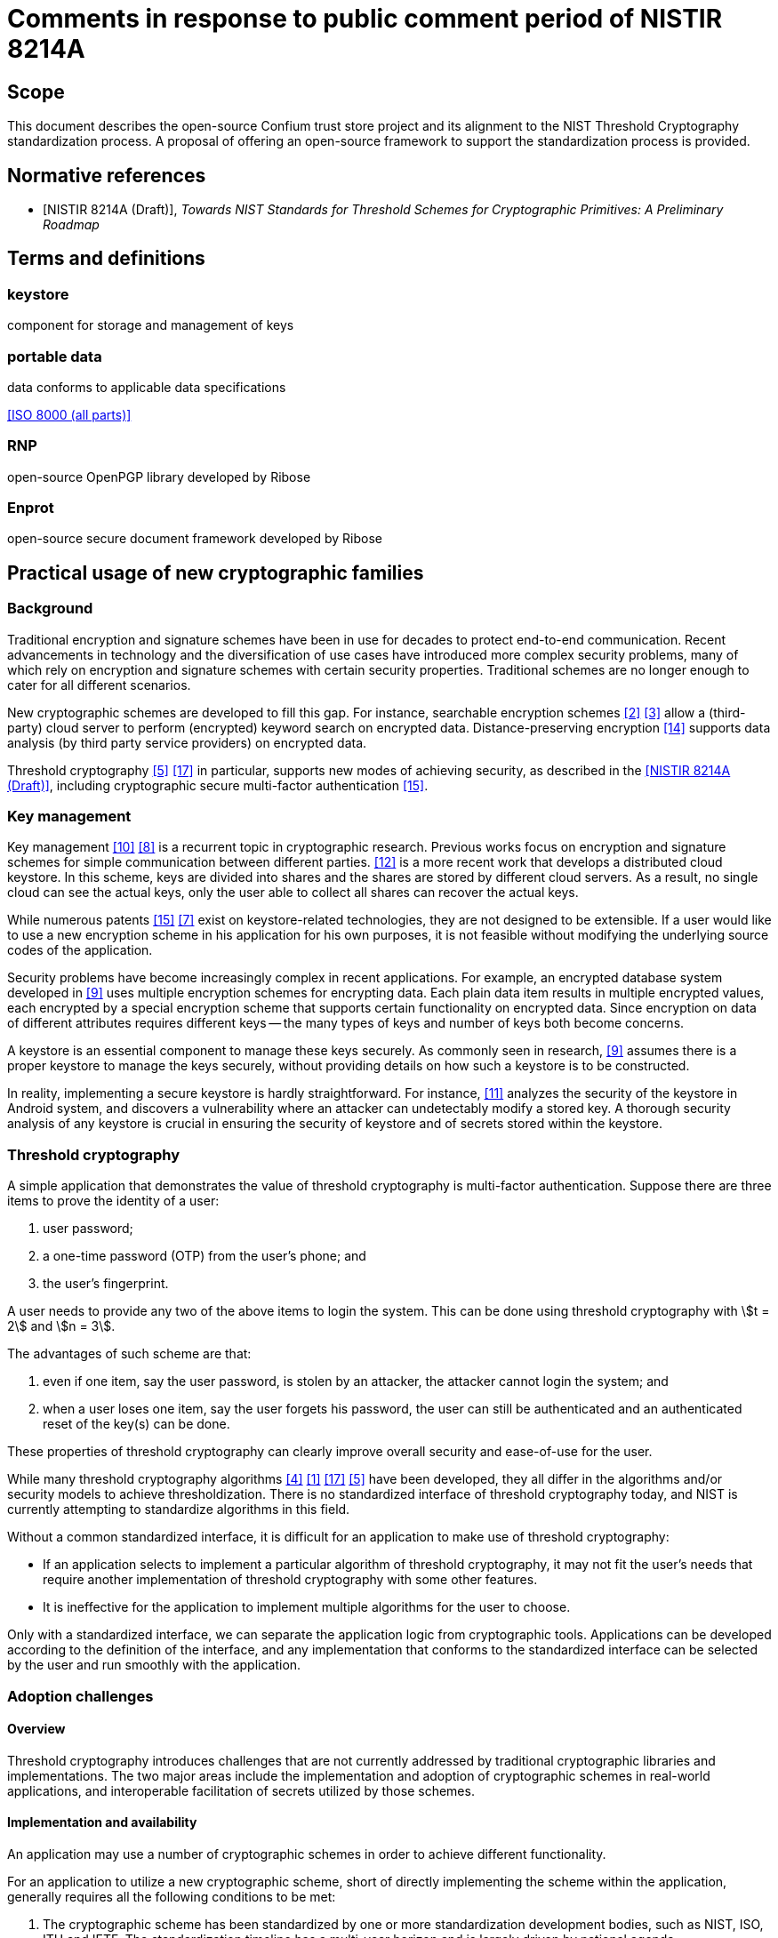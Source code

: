 = Comments in response to public comment period of NISTIR 8214A
:edition: 1.0
:docnumber: 11021
:published-date: 2020-02-10
:status: published
:doctype: report
:security: unrestricted
:recipient: nistir-8214A-comments@nist.gov
:committee: RNP and Confium team
:committee-type: technical
:imagesdir: images
:mn-document-class: ribose
:mn-output-extensions: xml,html,doc,rxl
:publisher: Ribose Group Inc.
:fullname: Ronald Tse
:surname: Tse
:givenname: Ronald
:affiliation: Ribose
:fullname_2: Wai Kit Wong
:surname_2: Wong
:givenname_2: Wai Kit
:affiliation_2: Ribose
:fullname_3: Daniel Wyatt
:surname_3: Wyatt
:givenname_3: Daniel
:affiliation_3: Ribose
:fullname_4: Nickolay Olshevsky
:surname_4: Olshevsky
:givenname_4: Nickolay
:affiliation_4: Ribose
:fullname_5: Jeffrey Lau
:surname_5: Lau
:givenname_5: Jeffrey
:affiliation_5: Ribose
:local-cache-only:
:data-uri-image:


== Scope
This document describes the open-source Confium trust store project and its alignment to the NIST Threshold Cryptography standardization process. A proposal of offering an open-source framework to support the standardization process is provided.

[bibliography]
== Normative references

* [[[NISTIR_8214A,NISTIR 8214A (Draft)]]], _Towards NIST Standards for Threshold Schemes for Cryptographic Primitives: A Preliminary Roadmap_


== Terms and definitions

=== keystore

component for storage and management of keys

=== portable data
data conforms to applicable data specifications

[.source]
<<ISO_8000>>

=== RNP
open-source OpenPGP library developed by Ribose

=== Enprot
open-source secure document framework developed by Ribose


== Practical usage of new cryptographic families

=== Background

Traditional encryption and signature schemes have been in use for decades to protect end-to-end communication. Recent advancements in technology and the diversification of use cases have introduced more complex security problems, many of which rely on encryption and signature schemes with certain security properties. Traditional schemes are no longer enough to cater for all different scenarios.

New cryptographic schemes are developed to fill this gap. For instance, searchable encryption schemes <<chen-yang>> <<curmola-garay>> allow a (third-party) cloud server to perform (encrypted) keyword search on encrypted data. Distance-preserving encryption <<tex-scha>> supports data analysis (by third party service providers) on encrypted data.

Threshold cryptography <<hazay-mikkelsen>> <<yan-lu-liu>> in particular, supports new modes of achieving security, as described in the <<NISTIR_8214A>>, including cryptographic secure multi-factor authentication <<webster-pohja>>.

=== Key management
Key management <<rafaeli-hutchison>> <<mazieres-kaminsky>> is a recurrent topic in cryptographic research. Previous works focus on encryption and signature schemes for simple communication between different parties. <<schwarz-long>> is a more recent work that develops a distributed cloud keystore. In this scheme, keys are divided into shares and the shares are stored by different cloud servers. As a result, no single cloud can see the actual keys, only the user able to collect all shares can recover the actual keys.

While numerous patents <<webster-pohja>> <<keshava-katti>> exist on keystore-related technologies, they are not designed to be extensible. If a user would like to use a new encryption scheme in his application for his own purposes, it is not feasible without modifying the underlying source codes of the application.

Security problems have become increasingly complex in recent applications. For example, an encrypted database system developed in <<popa-redfield>> uses multiple encryption schemes for encrypting data. Each plain data item results in multiple encrypted values, each encrypted by a special encryption scheme that supports certain functionality on encrypted data. Since encryption on data of different attributes requires different keys -- the many types of keys and number of keys both become concerns.

A keystore is an essential component to manage these keys securely. As commonly seen in research, <<popa-redfield>> assumes there is a proper keystore to manage the keys securely, without providing details on how such a keystore is to be constructed.

In reality, implementing a secure keystore is hardly straightforward. For instance, <<sabt-traore>> analyzes the security of the keystore in Android system, and discovers a vulnerability where an attacker can undetectably modify a stored key. A thorough security analysis of any keystore is crucial in ensuring the security of keystore and of secrets stored within the keystore.


=== Threshold cryptography
A simple application that demonstrates the value of threshold cryptography is multi-factor authentication. Suppose there are three items to prove the identity of a user:

. user password;
. a one-time password (OTP) from the user's phone; and
. the user's fingerprint.

A user needs to provide any two of the above items to login the system. This can be done using threshold cryptography with stem:[t = 2] and stem:[n = 3].

The advantages of such scheme are that:

. even if one item, say the user password, is stolen by an attacker, the attacker cannot login the system; and
. when a user loses one item, say the user forgets his password, the user can still be authenticated and an authenticated reset of the key(s) can be done.

These properties of threshold cryptography can clearly improve overall security and ease-of-use for the user.

While many threshold cryptography algorithms <<delerable-pointcheval>> <<boheh-boyen>> <<yan-lu-liu>> <<hazay-mikkelsen>> have been developed, they all differ in the algorithms and/or security models to achieve thresholdization. There is no standardized interface of threshold cryptography today, and NIST is currently attempting to standardize algorithms in this field.

Without a common standardized interface, it is difficult for an application to make use of threshold cryptography:

* If an application selects to implement a particular algorithm of threshold cryptography, it may not fit the user's needs that require another implementation of threshold cryptography with some other features.
* It is ineffective for the application to implement multiple algorithms for the user to choose.

Only with a standardized interface, we can separate the application logic from cryptographic tools. Applications can be developed according to the definition of the interface, and any implementation that conforms to the standardized interface can be selected by the user and run smoothly with the application.

=== Adoption challenges
==== Overview
Threshold cryptography introduces challenges that are not currently addressed by traditional cryptographic libraries and implementations. The two major areas include the implementation and adoption of cryptographic schemes in real-world applications, and interoperable facilitation of secrets utilized by those schemes.

==== Implementation and availability
An application may use a number of cryptographic schemes in order to achieve different functionality.

For an application to utilize a new cryptographic scheme, short of directly implementing the scheme within the application, generally requires all the following conditions to be met:

. The cryptographic scheme has been standardized by one or more standardization development bodies, such as NIST, ISO, ITU and IETF. The standardization timeline has a multi-year horizon and is largely driven by national agenda.
. The (standardized) cryptographic scheme has been adopted by one or more standard cryptographic libraries, such as OpenSSL, LibreSSL, mbtls, BoringSSL. At this stage stakeholders of the scheme will have to contribute and implement this scheme for the major cryptographic libraries, each with different requirements, security implications and timelines. This stage is often a multi-year process.
. The standard cryptographic library that implements the cryptographic scheme has been adopted by an operating system vendor or distributor, such as Apple, Microsoft, IBM and Oracle. There is a typical lag between step 2 and 3 of at least a year or more.

These steps are mostly sequential -- success in step 1 leads to step 2, etc. They lead to an adoption timeline, even in an optimistic sense if the cryptographic scheme and its use cases are fortunate enough to garner long-term and widespread support, of at least 5 years to over a decade.

All of the above factors leading to the success of a cryptographic scheme are not directly linked to its purpose or technical merit, and are often completely out of the control of the creator and researchers of a cryptographic scheme. Herein lies the difficulty in incorporating threshold cryptography in real applications.

[example]
<<shoup>> developed a threshold signature scheme as an extension of the traditional RSA signature scheme, such that the signature is generated by multiple parties instead of one party. The method of signature verification is identical to traditional RSA, meaning that the verifier only needs to understand traditional RSA without the need to implement the scheme described in <<shoup>>. Applications that can practically adopt such threshold signature scheme are likely to be a decade out, even when the its mechanisms are based on existing, widely available, cryptographic primitives.


==== Secret storage management
Keystores are essential in the operation of encryption and signature schemes as they rely on the protection of secrets. Every primitive may define new types of secrets with different key lengths, properties and operations.

Traditional keystores, such as Oracle JKS1, assume that individual cryptographic schemes are independent, and thus each cryptographic scheme is implemented as a separate module without being extensible.

In addition, traditional keystores also rarely provide an interoperable way for others to obtain the generated public keys. The user application, and often the user of the application, has to resort to out-of-band mechanisms to obtain the public keys of others in order to import them into one's own keystore. This process is opaque to users of the applications, and may introduce more security issues (such as improper sharing of secrets) compared to the enhanced security provided by the adoption of such cryptographic scheme.

In the realm of threshold cryptography, many cryptographic schemes are extensions of some others, and the integration between them and traditional keystores will be clumsy at best.

Moreover, today's keystores often rely on proprietary secret protection, leading to unwanted lock-in in the storage or keys, reduced resilience in face of application failure, ultimately increasing security risks of the organization. With the advent of multiple threshold cryptography schemes, an open, interoperable keystore will be necessary to manage the various types of secrets.


=== Architecture concerns
Existing architecture of standard cryptographic libraries simply do not provide the flexibility necessary for the adoption of threshold cryptography.

[[fig-00-non-extensible]]
.A non-extensible trust store
image::00-non-extensible.png[]

Taking RNP as an example application that utilizes a trust store, the conventional architecture of having an application interface directly with the crypto-primitive layer, where the application handles trust management. Under this approach, nearly all responsibility of security lies with the application itself. In fact, this architecture binds the application developer to low-level cryptography, and results in an inflexible, fragile stack.

.Conventional architecture with application embededing a trust store
image::01-conventional-approach.png[]

== Decoupling cryptographic primitives in trust stores

===	Challenges
Traditional cross-platform trust stores are challenged in many ways, including:

. Inability to support smart cards and other trust mediums. This is usually controlled solely by the operating system;
. Inability to retrieve keys from external sources. Traditional trust stores are inward-looking.
. Types of secrets stored entirely depend on underlying cryptographic libraries. e.g. addition of plaintext padding in an updated version can screw the whole stack.
. Inability to adopt or extend to future cryptographic families. New cryptographic primitives like threshold cryptography and searchable encryption are out of scope of traditional trust stores.
. Cryptographers are unable to contribute or influence the key types and mechanisms of the trust store.

Confium aims to address these challenges into opportunities.

=== Drivers for an extensible architecture
There are several drivers in creating a trust store with an extensible architecture.

. User responsibility. It is unfair to the application developer to manage low-level cryptographic mechanisms and keep them up to date all the time, often needing to fix source code due to changes in the underlying cryptographic library;
. Supporting new cryptographic mechanisms. Searchable encryption (keyword search on encrypted data), attributed-based encryption (crypto-enabled access control), threshold cryptography and post-quantum cryptography are new cryptographic families, of which may not have a generalized interface. Without this interface, it is impossible for applications to adopt them.
. Provide platform for developers and researchers to implement the state-of-the-art algorithms.


===	Requirements for a trust store
A trust store needs to support management of user identities as well as trust towards external identities.

For user identities, the trust store is expected to handle the following tasks:

* storing user's identity secrets
* manage recipient public keys
* publish public keys (for key servers or web of trust)
* support smartcards/hardware

It is also expected to manage trust towards external identities, including:

* manage validity of external public keys (key servers)
* retrieval of external public keys
* trust level of external public keys
* key signing
* web of trust

The design goals of the Confium trust store include:

. Provide an extensible architecture to support usage of new cryptographic families. This includes providing "`cryptographic provider plugins`" to bridge existing cryptographic libraries, and "`cryptographic storage plugins`" to support different types of keys and parameters.
. Allow decoupling of dependencies between cryptographic design, implementation, distribution and adoption (at the control of the user).
. Platform-independent, interoperable key storage for better confidentiality and integrity. This also allows better ease of use, backup and restore capabilities.
. Utilizes a standardized and accessible key storage format to facilitate interoperability and data portability.
. Secure storage of secrets with compartmentalized internal security.
. User applications can control extension activity. For example, using a secret key stored on a locally available, single smartcard device should be possible, even if a cloud key storage module is disabled.
. Performance and able to serve multiple applications at once.
. Cross-platform on major operating systems.

== The Confium trust store

=== Purpose
Confium is an extensible secure keystore framework for threshold cryptography and beyond. It aims to be an interoperable trust store, that is platform independent and relies on international standards to ensure its contents are portable.

=== Background
Confium is an offshoot of RNP, an open-source, open-licensed (BSD) OpenPGP library and toolkit. Both Confium and RNP are developed by Ribose.

RNP is designed to be a high-performance OpenPGP library, fully compliant to RFC 4880 and compatible with GnuPG.

Its benefits have been well demonstrated by Mozilla's Thunderbird's decision of embedding RNP to power Thunderbird's email security capabilities, in order to support its client installations numbering over 20 million worldwide.

=== Structure

==== Overview
Confium provides a new keystore framework consisting of 3 layers:

. the application layer
. the crypto-primitive layer; and
. the keystore layer.

The architecture of the secure keystore framework is provided in <<fig-02-keystore-architecture>>.

[[fig-02-keystore-architecture]]
.Architecture of the secure keystore framework
image::02-keystore-architecture.png[]


==== Keystore layer
The keystore layer is responsible for managing keys. There are two separate storage spaces at the keystore layer:

. The private space is for holding private parameters, such as private keys.
. The public space is for holding and broadcasting public parameters, such as public keys.

==== Crypto-primitive layer
The crypto-primitive layer contains a set of modules, each implementing an individual cryptographic scheme, e.g., AES, RSA. This layer interfaces with the keystore layer to access and store private and public parameters.

The crypto-primitive layer is extensible through its "`plugin manager`", where third-party cryptographers (developers) could contribute modules implementing new cryptographic schemes, primitives and keystore mechanisms. These cryptographic plugins are meant to be publicly available and downloadable through a public cryptographic scheme repository.

This layer supports threshold cryptography through the threshold cryptographic module, for which support of multiple threshold cryptographic schemes can be implemented in form of plugins.

==== Application layer
The application layer represents any application that make uses of modules provided in the crypto-primitive layer. For example, Mozilla's Thunderbird represents an application that relies on the crypto-primitive layer.


=== Security analysis
Security analysis of the Confium framework will be performed in two ways:

* theoretical analysis; and
* empirical studies.

Theoretical analysis is usually a security proof with regards to an attack model. The attack models will be formulated, and with analysis performed after that.

In addition, security analysis on the impacts of side-channel attacks <<standaert>> will be done. Side-channel attacks refer to the attacks based on implementation of the algorithms, e.g., the time and power consumed to perform a cryptographic action can be used to derive certain information about the private keys in some scenarios. There are many side-channel attacks in practice. We will evaluate the threats of these attacks theoretically and empirically.

A technical report about the results of our empirical study will be delivered.

== Crypto-primitive layer

=== Modular extension of cryptographic schemes

==== General
The Confium framework provides a mechanism of identifying and facilitating reuse of cryptographic schemes. By allowing potential multiplexing and adoption of multiple cryptographic libraries, authors of cryptographic scheme modules can be free from fear of an updated underlying cryptographic library accidentally breaking compatibility.

==== Reuse of cryptographic components
The relationship between cryptographic schemes can be considered as follows. Take threshold RSA <<shoup>> and RSA as example. The signing process in threshold RSA uses the threshold cryptography approach. The verification of the signature is the same as usual RSA. The module implementing <<shoup>> should utilize the existing RSA implementation for shared calculations including signature verification and multiplicative homomorphic computation to minimize code duplication.

==== Interface isolation for applications
Cryptographic schemes are considered to be in the same family where they share characteristic properties, e.g., searchable encryption, threshold cryptography. A common interface can be generalized from the majority of the schemes in the family. By sharing a common programming interface, an application can be developed to bind to such interface without specifying the concrete cryptographic schemes. This promotes isolation between implementation of cryptographic scheme and the application, providing a customizable option to the user, and this decoupling frees up the application's focus on application logic.

=== Plugin types

==== General
There are two types of cryptographic primitive plugins in Confium:

. Cryptographic module that implements one or more cryptographic schemes;
. Cryptographic interface that allows one or more cryptographic schemes to act upon it.

==== Cryptographic scheme module

A cryptographic scheme module contains implementations of one or more cryptographic schemes
that belong to a cryptographic scheme family. Users (applications) can utilize these
cryptographic schemes via the Confium API.

[example]
In Confium, "`RSA`" would be a cryptographic scheme module. A user may use RSA to encrypt, decrypt or sign a message.

[example]
"`Threshold RSA`" <<shoup>> is another module that extends RSA. It inherits part of the implementation in the RSA module.

[example]
The "`Threshold signature scheme #1`" component in <<fig-02-keystore-architecture>>
is provided by a cryptographic scheme module.


==== Cryptographic family interface

A cryptographic family interface provides a generalized interface of cryptographic schemes of the same family.
This interface is not complete, meaning that a user cannot simply use this interface to run an application without
corresponding cryptographic scheme modules.

[example]
The threshold signature scheme is a standard interface.

On the other hand, this interface provides direct support to schemes, such as in facilitating
handshake procedures for interactive cryptographic schemes.

[example]
The threshold RSA module can also extend the threshold signature scheme interface. The implemented procedure in the threshold signature interface can be inherited to the threshold RSA module.


=== Identification and organization of cryptographic schemes
Object-oriented programming (OOP) is a paradigm well understood by cryptographic engineers and developers alike. The relationships demonstrated above indicate that the connection between the threshold RSA and vanilla RSA can be considered fitting in the OOP model, allowing effective sharing of code, cutting down redundancy as well as re-implementation risks.

The Confium framework identifies each cryptographic scheme module by a package name and version. Dependencies between cryptographic schemes are explicitly declared.

In addition, Confium provides a Foreign Function Interface (FFI) allowing multiple programming languages to utilize its core. This enables cryptographers to easily prototype cryptographic algorithms using higher-level languages, and when the algorithm moves into production, providing them the ability to use another language with better optimizations.

[example]
A fictitious RSA-derived cryptographic scheme is demonstrated
to be written as a Confium module in prototype stage in Ruby (see <<sample-code-ruby>>),
and in production stage in C++ (see <<sample-code-c>>).

[[sample-code-ruby]]
.Sample code implementing a RSA-derived scheme in Ruby
[source,ruby]
----
require "confium/ffi"
require "confium/openssl/1.1.1"

class ClownRsa::Key
  def generate
    process OpenSSL::RSA.generate_key
  end

  def sign(data)
    ...
----


[[sample-code-c]]
.Sample code implementing a RSA-derived scheme in C++
[source,c]
----
include <confium/ffi.h>
include <confium/openssl/1.1.1.h>

namespace ClownRSA {
  namespace Key {
    RSA generate() {
      const int kBits = 1024;
      const int kExp = 3;
      return OpenSSL::RSA_generate_key(kBits, kExp, 0, 0);
----

Dependency declarations in Confium modules decouple the cryptographic scheme
from the underlying cryptographic primitives. An example illustrating this
concept is shown in <<fig-08-library-versioning>>.

[[fig-08-library-versioning]]
.Example of cryptographic scheme versions and versioned dependencies
image::08-library-versioning.png[]


=== Third-party modules
Modules in the crypto-primitive layer are developed by different developers. The layer here needs to provide a general enough model specification for developers to follow. The model allows the developer to declare a new module or interface that conforms to our framework.

An ideal model is that the developers only need to focus on implementation of the cryptographic schemes and the keystore framework will take care the rest, e.g., secure key storage, authentication procedures. However, the framework cannot understand all the details of the modules automatically, e.g., the access control policy required by the module on each private parameter. Some settings are delegated to the module developer.

In the initial Confium model, the developer needs to declare the access policy of each private parameter from our three available policies:

* private;
* protected; and
* public.

The model here requires balance between two factors: control and focus. While expanded setting values could provide developers with finer control, it would also place burden on them in careful selection of those settings.

[[fig-06-extensible-interface]]
.Differentiated treatment of core and non-core schemes
image::06-extensible-interface.png[]

Developers may be distracted from the core implementation of the module. It is not developer friendly if there are too many available settings. There are in general three ways to handle the design on the settings

. the setting is compulsory;
. the setting is available but optional. A default option is used if it is not specified by the developer; or
. there is no setting, and all are forced to use the default setting.

In order to achieve a good balance between control and focus, our team will communicate with people from the industry, e.g., the developers in Thunderbird, to refine our model. There are many design issues in this model, e.g., the format of module identifier, the way to declare inheritance. These issues are trivial but are time-consuming to get a common consent from people in the industry.


=== Threshold cryptography
Confium aims to support new cryptographic families and threshold cryptography is one of them. The threshold cryptography module is implemented in Confium's crypto-primitive layer, where threshold algorithms could:

. depend on existing cryptographic algorithms for calculations, such as threshold RSA to RSA
. have access its own private keystore, and the public keystore of the Confium keystore layer
. have access to hardware modules exposed by Confium
. access network interfaces if the scheme is an interactive one.

[[fig-11-tc-module]]
.Threshold cryptography module in Confium
image::11-tc-module.png[]


=== Security requirements
It is the module developer's responsibility to make sure an implemented module is secure, e.g., by configuring the visibility of parameters properly according to the initial model described above.

We assume the implementation of any module can be open source. Confidentiality of implementation is not a concern, but integrity of the implementation is of major concern -- malicious modifications of the module's source code can lead to leakage of private parameters. Cryptographic hashing <<steinberger>> can be used for integrity verification prior to execution.


== Keystore layer

=== General

The keystore is compartmentalized for every separate cryptographic scheme, associated to the combination of module and application identifiers.

=== Private keystore
A module in a particular application can freely put and get keys in its private space.

In order to support micro-management of access to individual keys, each individual private key can be associated to the combination of module identifier and a key identifier provided by the application. Only when the module identifier and key identifier matches, the private key can be retrieved.

[[fig-08-tc-secrets]]
.Plugins can only access their own secrets
image::08-tc-secrets.png[]


The keystore has its own master key to encrypt and sign the contents in the keystore. This is to ensure an attacker cannot bypass the keystore to obtain or modify the plain data in it. This algorithm is to generate the master key of the keystore and depends on which encryption and signature schemes are used.

The trust store keeps plugin keys contained and secure via the plugin API:

. Plugin and trust store generates a secret key `SK` known to both
. Trust store returns challenge on request of key
.. `challenge = keyRequest(keyId, pluginId)`
.. Each key (or parameter) is associated with the `keyId` and `pluginId`
. `key = keyResponse(respond)`


[[fig-09-plugin-keys]]
.Trust store keeps plugin keys contained and secure via the plugin API
image::09-plugin-keys.png[]


=== Public keystore
In public key cryptographic schemes, the public key is supposed to be known by other parties. This is an important part of the keystore as it has been a challenging task to ship one's public key to another via the Internet. A typical man-in-the-middle attack is practical in many scenarios to let one obtain a forged public key and so the rest of the cryptographic scheme fails.

To address this challenge, there is a public keystore in the keystore layer, that facilitates distribution of public keys. An identity-based signature scheme <<hu-lu>> is used, where the public key in identity-based schemes is the user's unique information, such as the email address. To upload a new public key, the identity and its signature are also provided to the public space. A key-value store database can be used to store the parameters and provide efficient search in large number of parameters.


=== Plugins

Keys of different types have different properties and attributes, and
are stored in the keystore layer via keystore plugins for extensibility.

[example]
In <<fig-08-tc-secrets>>, "`RSA keys`", "`ECC keys`" and "`TC key share`"
represent keys stored via different keystore plugins.


=== Access control

Attribute-based encryption <<xu-li-dai>> can be incorporated to support complex access policy based on the attributes set on the data items and the users. Our framework also limits on whether a specific procedure can be executed with five levels of trust settings. Note that the procedure can also be executed outside the framework as the module in cryptographic layer is usually open source.

We use access control on private data in the keystore to enforce the execution policy. Private parameters can be obtained only when the all the trust settings of all parameters are satisfied. The procedure cannot be run if some parameters are not obtained. Thus, the problem of enforcing execution policy is transformed to the problem of access control on private data, which can be handled by access control techniques.

=== Security requirements

==== General
The keystore layer provides helper procedures to store and retrieve parameters securely. Generally speaking, there are two aspects of security that the framework needs to cater for: confidentiality and integrity.

==== Confidentiality
Each module in the crypto-primitive layer has a private space in the keystore for keeping the private parameters. The extending module extending a parent module may have access to certain data or procedures of the parent module.

The framework provides three levels of visibility:

. private: only the module itself can access;
. protected: the module and its extending modules can access; and
. public: there is no restriction on the access.

==== Integrity
The framework needs to ensure private data stored inside the keystore cannot be modified by outside parties without detection.

This can be achieved using signature schemes; but module dependencies may render signature verification is not straightforward.

Take for example, an extending module that only implements key generation, and inherits all other procedures from the RSA module. Keys generated by the extending module are signed by the extending module. The signature verification procedure in RSA using the public key signed by the extending module can be executed because the process does not leak any information.

However, consider another scenario. Suppose a malicious module extends the AES module. We need to perform encryption within the AES module using the private key generated and signed by the malicious extending module. This procedure should not be done as it is risky to use an insecure key to perform encryption.

Our initial framework provides five levels of trust that can be declared by the module on each parameter of each procedure:

. self: only parameters signed by the module itself can be used;
. ancestor: only parameters that are signed by the module or its ancestors can be used;
. descendant: only parameters that are signed by the module or its descendants can be used;
. relative: parameters that are signed by the module, its ancestors or descendants can be used; and
. public: no verification on the parameter is required. If one of the parameters of the procedure does not match the declared level, the procedure is not executed.


== Public module repository

=== General
The public module repository is the counterpart to Confium just like how <<CTAN>> and <<CPAN>> are module repositories for LaTeX and Perl.

Installation of modules must be a direct choice of the user.

Consider the example in an email client. When a user receives an email with a signature signed by a module that is not yet installed on the user's computer, the user needs to find and install this module in order to verify the signature.

The typical user may not know where and how to find and install such module. The public module repository can automate this search and install process.

When the application sees that it requires a particular module, it can connect to the module repository and download and install the module automatically after the user permits the action.

The repository must enforce careful authentication to prevent malicious parties from modifying existing modules. This can be done by:

* integrating signatures into the repository management mechanism
* certification of modules with code-signing certificates and reviews.


=== Security requirements
The public module repository in our framework is responsible for providing a list of available modules and their authenticity information. The repository is decentralized in nature in our initial model such that it is not dependent on a single party. Authentication of the history of changes to the repository, i.e., adding, updating or removing modules, can be done using the blockchain technique <<tex-scha>>.


== Confium offers support to the NIST threshold cryptography project
As developers of Confium, we strongly commend and fully support NIST's effort in the standardization of threshold cryptography.

We believe that the goals of Confium fully support and align with the current standardization efforts, especially in the areas of:

. Providing a common platform for cryptographers to develop prototype to production algorithms and schemes;
. Providing basic infrastructure primitives commonly used in threshold cryptography (e.g. networking code);
. Allows cryptographic testing in a sandbox to real-world deployment;
. Makes assessment easier by providing a level-playing field.

*We would like to contribute effort in providing Confium to NIST as an open-source implementation test-bed for threshold cryptographic schemes.*

*Specifically, we are willing to work with NIST in ensuring that the test-bed meets the requirements set by NIST.*

*As a gesture of commitment, Confium will implement a proof of concept to demonstrate the capabilities of the test-bed. It will be a 2-out-of-3 threshold RSA signature scheme, where the secret key is shared across 3 parties, and any pair of them is able to sign or decrypt, but without the secret key ever being recombined.*


== Confium feedback to NIST 8214A

=== Threshold cryptography benefits to OpenPGP
The following clauses refer to Appendix A of <<NISTIR_8214A>>.

. Threshold cryptography could help store OpenPGP secrets in multiple shares, allowing the private keys to be recoverable. ("`A.2 Protection of secrets at rest`")

. [[multiple-shares]] An OpenPGP identity key can be stored in multiple shares such that only when multiple factors are provided the key could be used ("`A.3 Confidential communication`") +
+
[example]
A user may want to keep the private key in 3 shares (iCloud keychain, computer, USB key), where all 3 must be present to utilize it for multiple-factor authentication.

. An OpenPGP identity key can be distributed across secure environments ("`A.6 Distribution of trust across secure environments`") +
+
[example]
The user could keep an identity key across 3 shares where 2 must be present. This would allow the user to recover the key even if the computer is lost, but the iCloud keychain and USB key are still present.


=== Alignment to NISTIR 8214A Figure 2 cryptographic modes
The following sections demonstrate how the Confium architecture aligns to the threshold cryptographic modes listed in <<NISTIR_8214A>> Figure 2.

In the following diagrams:

. The dotted box represents the scope of the Confium project. This includes an interface (API) with the user application. The application can request authentication to utilize the trust store's features. (does it have access rights to use this key in keystore to encrypt?)
. The Core cryptographic engine for handling standard encryption / signature using the standard cryptographic libraries.
. A plugin interface and a manager for managing and interacting with user-installed plugins (e.g., registration of new plugin)


==== Conventional

[[fig-10-mode-a]]
.NISTIR 8214A Figure 2 mode (a) alignment
image::10-mode-a.png[]


==== Not-shared-IO

[[fig-10-mode-b-1]]
.NISTIR 8214A Figure 2 mode (b), alignment (i): Component not storing keys in Confium
image::10-mode-b-1.png[]

[[fig-10-mode-b-2]]
.NISTIR 8214A Figure 2 mode (b), alignment (ii): Component storing keys in Confium
image::10-mode-b-2.png[]


==== Shared-IO

[[fig-10-mode-c]]
.NISTIR 8214A Figure 2 mode (d) alignment
image::10-mode-c.png[]


==== Shared-I

[[fig-10-mode-d]]
.NISTIR 8214A Figure 2 mode (d) alignment
image::10-mode-d.png[]


==== Shared-O

[[fig-10-mode-e]]
.NISTIR 8214A Figure 2 mode (e) alignment
image::10-mode-e.png[]


== Supplementary information

=== Development approach of Confium
Ribose is strongly committed to open source development, and the development approach of Confium adheres to the following principles:

. Community-driven requirements
. Open feedback and discussion
. Co-pilot development
. Iterative delivery

==== Community-driven requirements
The intended user community of Confium will drive the implementation requirements of Confium. This community includes application developers that depend on Confium, such as Mozilla Thunderbird, cryptographers of threshold cryptography schemes, as well as other stakeholders.

Requirements and feedback for implementation will be solicited and clarifications sought from this community, ensuring that the resulting deliverable meets stakeholder expectations and their goals.

==== Open feedback and discussion
Discussion and feedback for the Confium framework will be performed in public to ensure requirements and any changes to reach as many pairs of eyes as possible to ensure quality and appropriateness.

==== Co-pilot development
Confium is developed from scratch as open source software but with development mainly the responsibility of Ribose engineers. The implementation will adopt a co-pilot model allowing a smaller group of key stakeholders to prioritize necessary functionality. The co-pilots here are intended to be Mozilla and NIST.

==== Iterative delivery
Confium's iterative development approach produces continuously functional deliverables that are improved iteratively. This allows early adopters to engage early and interact with new functionality to ensure they meet the expectations of cryptographers and application developers who use Confium.


=== Information about Ribose

==== General
Ribose Group Inc. (BVI, with its wholly owned subsidiary, Ribose Inc., based in Delaware) is a pioneer of interoperable and cybersecurity technologies across user-centric systems and applications. It has been named a Deloitte Technology FAST 20 Rising Star and Red Herring Global 100 company, and has received CSA's Enterprise Award for Security Innovation of the Year.

Ribose is the world's first organization to be certified to the NIST Cybersecurity Framework by BSI, with its experience presented at the inaugural NIST Risk Management Conference in 2018.

Ribose is certified by BSI to <<ISO-IEC_27001>>, <<ISO-IEC_27017>>, <<ISO-IEC_27018>> and <<ISO-IEC_27701>>, <<ISO-IEC_22301>>, <<ISO-IEC_20000-1>>, <<ISO_9001>>, CSA STAR Certification, amongst other schemes.

==== Experience with NIST
Ribose is the world's first organization to be certified to the NIST Cybersecurity Framework by BSI, with its experience presented at the inaugural NIST Risk Management Conference in 2018.

Ribose's Metanorma framework is currently being piloted by NIST's Computer Security Division for the publication of the Special Publications 800 series and Cybersecurity Whitepaper documents.

Ribose has contributed to NIST's "`Publication Identifier Syntax`" initiative and currently assists NIST's DLMF LaTeXML project in maintaining their official Snap and Homebrew packages.

==== Commitment to open source and open standards
Ribose operates the official Geodetic Registry for ISO (ISO 19127) that powers transformations between international geodetic models used by global navigation satellite systems.

Metanorma is Ribose's semantic standardization document system. Parts of the framework is being standardized at ISO as ISO 36100, ISO 36200 and ISO 36300. Metanorma is used by a number of international standardization bodies in publishing their standards, including ITU-T, ITU-D, OGC and CalConnect, accepted by IETF, ISO and IEC, and is currently being piloted by NIST's Computer Security Division and the United Nations Innovation Lab.

Relaton is Ribose's framework for interoperable citations, providing bibliographic information from standard development bodies including NIST, ISO, IEC, ITU, IETF amongst others. Relaton also powers CalConnect's Standards Repository forms an integral part of Metanorma.

Coulomb is Ribose's desktop application framework for editing structured data, currently in used by ITU to publish its Operational Bulletin. Glossarist and Geolexica, Ribose's terminology management client and server frameworks, are used by ISO TC 211, OSGeo to manage official terminology.


[bibliography]
== Bibliography

* [[[ISO_8000,ISO 8000 (all parts)]]], _AUTOFILL_

* [[[ISO-IEC_27000,ISO/IEC 27000]]], _AUTOFILL_
* [[[ISO-IEC_27001,ISO/IEC 27001]]], _AUTOFILL_
* [[[ISO-IEC_27017,ISO/IEC 27017]]], _AUTOFILL_
* [[[ISO-IEC_27018,ISO/IEC 27018]]], _AUTOFILL_
* [[[ISO-IEC_27701,ISO/IEC 27701]]], _AUTOFILL_
* [[[ISO-IEC_22301,ISO/IEC 22301]]], _AUTOFILL_
* [[[ISO-IEC_20000-1,ISO/IEC 20000-1]]], _AUTOFILL_
* [[[ISO_9001,ISO 9001]]], _AUTOFILL_

* [[[boheh-boyen,1]]], _D. Boneh, X. Boyen, and S. Halevi. Chosen ciphertext secure public key threshold encryption without random oracles. In CT-RSA, 2006._

* [[[chen-yang,2]]], _R. Chen, Y. Mu, G. Yang, F. Guo, X. Huang, X. Wang, and Y. Wang. Server-aided public key encryption with keyword search. IEEE Trans. Information Forensics and Security, 11(12), 2016._

* [[[curmola-garay,3]]], _R. Curtmola, J. A. Garay, S. Kamara, and R. Ostrovsky. Searchable symmetric encryption: Im- proved definitions and efficient constructions. Journal of Computer Security, 19(5), 2011._

* [[[delerable-pointcheval,4]]], _C. Delerable ́e and D. Pointcheval. Dynamic threshold public-key encryption. In CRYPTO, 2008._

* [[[hazay-mikkelsen,5]]], _C. Hazay, G. L. Mikkelsen, T. Rabin, T. Toft, and A. A. Nicolosi. Efficient RSA key generation and threshold paillier in the two-party setting. J. Cryptology, 32(2), 2019._

* [[[hu-lu,6]]], _X. Hu, H. Lu, H. Xu, J. Wang, and Y. Yang. An efficient identity-based proxy signature scheme in the standard model with tight reduction. In CISIS-ICEUTE, 2015._

* [[[keshava-katti,7]]], _R. Keshava, S. Katti, S. Vepa, and H. Sastry. Key store service, Feb. 8 2018. US Patent App. 15/608,708._

* [[[mazieres-kaminsky,8]]], _D. Mazieres, M. Kaminsky, M. F. Kaashoek, and E. Witchel. Separating key management from file system security. In ACM SOSP, 1999._

* [[[popa-redfield,9]]], _R. A. Popa, C. M. S. Redfield, N. Zeldovich, and H. Balakrishnan. Cryptdb: processing queries on an encrypted database. Commun. ACM, 2012._

* [[[rafaeli-hutchison,10]]], _S. Rafaeli and D. Hutchison. A survey of key management for secure group communication. ACM Computing Survey, 35(3), 2003._

* [[[sabt-traore,11]]], _M. Sabt and J. Traore ́. Breaking into the keystore: A practical forgery attack against android keystore. In ESORICS, 2016._

* [[[schwarz-long,12]]], _T. J. E. Schwarz and D. D. E. Long. Clasas: A key-store for the cloud. In IEEE/ACM MASCOTS, 2010._

* [[[shoup,13]]], _V. Shoup. Practical threshold signatures. In EUROCRYPT, 2000._

* [[[tex-scha,14]]], _C. Tex, M. Scha ̈ler, and K. Bo ̈hm. Distance-based data mining over encrypted data. In IEEE ICDE, 2018._

* [[[webster-pohja,15]]], _M. Webster and S. Pohja. Method for server assisted keystore protection, Sept. 19 2017. US Patent 9,768,960._

* [[[xu-li-dai,16]]], _G. Xu, H. Li, Y. Dai, K. Yang, and X. Lin. Enabling efficient and geometric range query with access control over encrypted spatial data. IEEE Transactions on Information Forensics and Security, 14(4), 2019._

* [[[yan-lu-liu,17]]], _X. Yan, Y. Lu, L. Liu, S. Wan, W. Ding, and H. Liu. Chinese remainder theorem-based secret image sharing for (k, n) threshold. In ICCCS, 2017._

* [[[standaert,18]]], _F. Standaert, T. Malkin, and M. Yung. A unified framework for the analysis of side-channel key recovery attacks. In EUROCRYPT, 2009._

* [[[steinberger,19]]], _J. P. Steinberger. The collision intractability of MDC-2 in the ideal-cipher model. In EUROCRYPT, 2007._

* [[[CTAN,20]]], _The Comprehensive TEX Archive Network_, https://ctan.org.

* [[[CPAN,21]]], _Comprehensive Perl Archive Network_, https://www.cpan.org.
